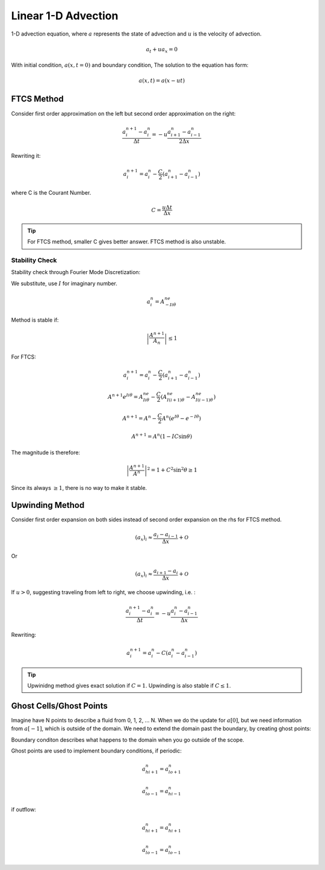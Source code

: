 *********************
Linear 1-D Advection
*********************

1-D advection equation, where :math:`a` represents the state of advection and :math:`u` is the velocity of advection.

.. math::

   a_t + ua_x = 0

With initial condition, :math:`a(x,t = 0)` and boundary condition,
The solution to the equation has form:

.. math::

   a(x,t) = a(x-ut)

FTCS Method
=============

Consider first order approximation on the left but second order approximation on the right:

.. math::

   \frac{a^{n+1}_i- a^n_i}{\Delta t} = -u\frac{a^n_{i+1} - a^n_{i-1}}{2\Delta x}

Rewriting it:

.. math::

   a^{n+1}_i = a^n_i - \frac{C}{2} \left( a^n_{i+1} - a^n_{i-1} \right)
  
where C is the Courant Number.

.. math::

   C = \frac{u\Delta t}{\Delta x}

.. tip::

   For FTCS method, smaller C gives better answer.
   FTCS method is also unstable.

Stability Check
----------------

Stability check through Fourier Mode Discretization:

We substitute, use :math:`I` for imaginary number.

.. math::

   a^n_i = A^ne^{-Ii\theta}

Method is stable if:

.. math::

   \left| \frac{A^{n+1}}{A_n} \right| \leq 1

For FTCS:

.. math::

   a^{n+1}_i = a^n_i - \frac{C}{2}(a^n_{i+1} - a^n_{i-1})

.. math::
   
   A^{n+1}e^{Ii\theta} = A^ne^{Ii\theta} - \frac{C}{2} \left( A^ne^{I(i+1)\theta} - A^ne^{I(i-1)\theta} \right) 

.. math::
   
   A^{n+1} = A^n - \frac{C}{2} A^n \left( e^{I\theta}-e^{-I\theta} \right) 

.. math::
   
   A^{n+1} = A^n\left( 1 - IC\sin{\theta} \right) 

The magnitude is therefore:

.. math::

   \left| \frac{A^{n+1}}{A^n} \right|^2 = 1+C^2\sin^2{\theta} \geq 1

Since its always :math:`\geq 1`, there is no way to make it stable.



	   
Upwinding Method
==================
Consider first order expansion on both sides instead of second order expansion on the rhs for FTCS method.

.. math::

   (a_x)_i \approx \frac{a_i - a_{i-1}}{\Delta x} + \mathcal{O}

Or

.. math::

   (a_x)_i \approx \frac{a_{i+1} - a_{i}}{\Delta x} + \mathcal{O}

If :math:`u > 0`, suggesting traveling from left to right, we choose upwinding, i.e. :

.. math::

   \frac{a^{n+1}_i - a^n_i }{\Delta t} = -u\frac{a^n_i - a^n_{i-1}}{\Delta x}

Rewriting:

.. math::

   a^{n+1}_i = a^n_i - C(a^n_i - a^n_{i-1})

.. tip::

   Upwinidng method gives exact solution if :math:`C = 1`. Upwinding is also stable if :math:`C \leq 1`.


Ghost Cells/Ghost Points
=========================

Imagine have N points to describe a fluid from 0, 1, 2, ... N. When we do the update for :math:`a[0]`, but we need information from :math:`a[-1]`, which is outside of the domain. We need to extend the domain past the boundary, by creating ghost points: 

Boundary conditon describes what happens to the domain when you go outside of the scope. 

Ghost points are used to implement boundary conditions, if periodic: 

.. math::

   a^n_{hi+1} = a^n_{lo+1}

   a^n_{lo-1} = a^n_{hi-1} 

if outflow:

.. math::

   a^n_{hi+1} = a^n_{hi+1} 

   a^n_{lo-1} = a^n_{lo-1} 
